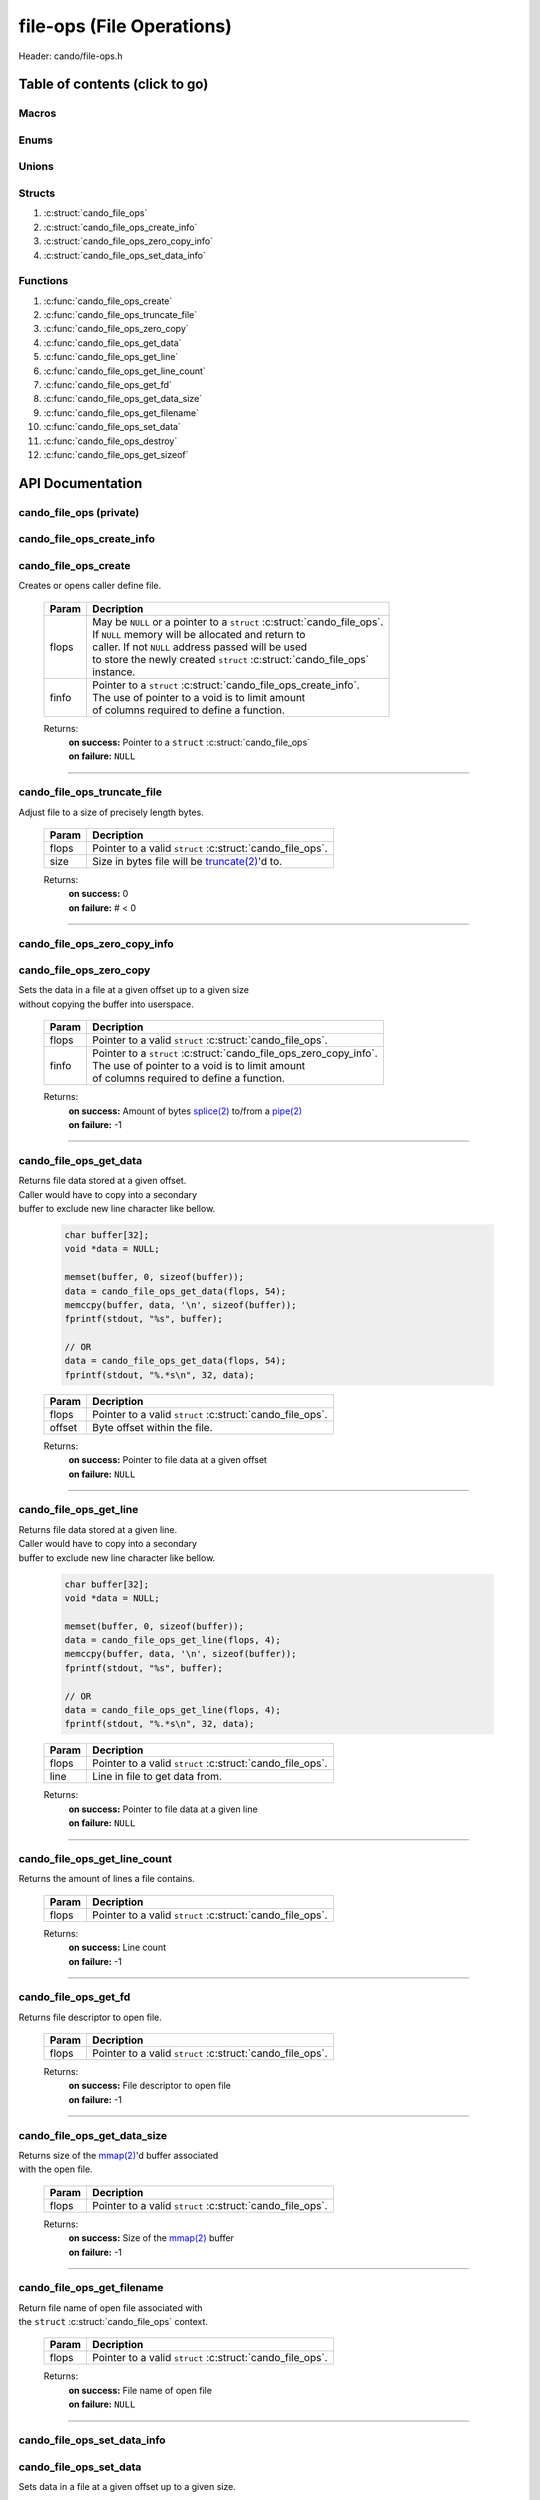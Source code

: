 .. default-domain:: C

file-ops (File Operations)
==========================

Header: cando/file-ops.h

Table of contents (click to go)
~~~~~~~~~~~~~~~~~~~~~~~~~~~~~~~

======
Macros
======

=====
Enums
=====

======
Unions
======

=======
Structs
=======

1. :c:struct:`cando_file_ops`
#. :c:struct:`cando_file_ops_create_info`
#. :c:struct:`cando_file_ops_zero_copy_info`
#. :c:struct:`cando_file_ops_set_data_info`

=========
Functions
=========

1. :c:func:`cando_file_ops_create`
#. :c:func:`cando_file_ops_truncate_file`
#. :c:func:`cando_file_ops_zero_copy`
#. :c:func:`cando_file_ops_get_data`
#. :c:func:`cando_file_ops_get_line`
#. :c:func:`cando_file_ops_get_line_count`
#. :c:func:`cando_file_ops_get_fd`
#. :c:func:`cando_file_ops_get_data_size`
#. :c:func:`cando_file_ops_get_filename`
#. :c:func:`cando_file_ops_set_data`
#. :c:func:`cando_file_ops_destroy`
#. :c:func:`cando_file_ops_get_sizeof`

API Documentation
~~~~~~~~~~~~~~~~~

========================
cando_file_ops (private)
========================

.. c:struct:: cando_file_ops

	.. c:member::
		struct cando_log_error_struct err;
		bool                          free;
		int                           fd;
		int                           pipe_fds[2];
		char                          fname[FILE_NAME_LEN_MAX];
		size_t                        data_sz;
		void                          *data;

	:c:member:`err`
		| Stores information about the error that occured
		| for the given instance and may later be retrieved
		| by caller.

	:c:member:`free`
		| If structure allocated with `calloc(3)`_ member will be
		| set to true so that, we know to call `free(3)`_ when
		| destroying the instance.

	:c:member:`fd`
		| File descriptor to open file.

	:c:member:`pipe_fds`
		| File descriptors associated with an open pipe.
		| **pipe_fds[0]** - Read end of the pipe
		| **pipe_fds[1]** - Write end of the pipe

	:c:member:`fname`
		| String representing the file name.

	:c:member:`data_sz`
		| Total size of the file that was mapped with `mmap(2)`_.

	:c:member:`data`
		| Pointer to `mmap(2)`_ file data.

==========================
cando_file_ops_create_info
==========================

.. c:struct:: cando_file_ops_create_info

	.. c:member::
		const char        *fname;
		unsigned long int size;
		off_t             offset;
		unsigned char     create_pipe : 1;

	:c:member:`fname`
		| Full path to file caller wants to `open(2)`_ | `creat(2)`_.

	:c:member:`size`
		| Size in bytes caller newly created file will be.
		| If :c:member:`create_pipe` is true this member is ignored.

	:c:member:`offset`
		| Offset within the file to `mmap(2)`_.
		| If :c:member:`create_pipe` is true this member is ignored.

	:c:member:`create_pipe`
		| Boolean to enable/disable creation of a `pipe(2)`_.

=====================
cando_file_ops_create
=====================

.. c:function:: struct cando_file_ops *cando_file_ops_create(struct cando_file_ops *flops, const void *finfo);

| Creates or opens caller define file.

	.. list-table::
		:header-rows: 1

		* - Param
	          - Decription
		* - flops
		  - | May be ``NULL`` or a pointer to a ``struct`` :c:struct:`cando_file_ops`.
		    | If ``NULL`` memory will be allocated and return to
		    | caller. If not ``NULL`` address passed will be used
		    | to store the newly created ``struct`` :c:struct:`cando_file_ops`
		    | instance.
		* - finfo
		  - | Pointer to a ``struct`` :c:struct:`cando_file_ops_create_info`.
		    | The use of pointer to a void is to limit amount
		    | of columns required to define a function.

	Returns:
		| **on success:** Pointer to a ``struct`` :c:struct:`cando_file_ops`
		| **on failure:** ``NULL``

=========================================================================================================================================

============================
cando_file_ops_truncate_file
============================

.. c:function:: int cando_file_ops_truncate_file(struct cando_file_ops *flops, const long unsigned int size);

| Adjust file to a size of precisely length bytes.

	.. list-table::
		:header-rows: 1

		* - Param
	          - Decription
		* - flops
		  - | Pointer to a valid ``struct`` :c:struct:`cando_file_ops`.
		* - size
		  - | Size in bytes file will be `truncate(2)`_'d to.

	Returns:
		| **on success:** 0
		| **on failure:** # < 0

=========================================================================================================================================

=============================
cando_file_ops_zero_copy_info
=============================

.. c:struct:: cando_file_ops_zero_copy_info

	.. c:member::
		size_t size;
		int    in_fd;
		off_t  *in_off;
		int    out_fd;
		off_t  *out_off;

	:c:member:`size`
		| Total size of the data to copy.

	:c:member:`in_fd`
		| Input file descriptor to copy data from.

	:c:member:`in_off`
		| Byte offset in the :c:member:`in_fd` open file to copy from.
		| **NOTE:** `splice(2)`_ may updates the variable.

	:c:member:`out_fd`
		| Output file descriptor to copy data to.

	:c:member:`out_off`
		| Byte offset in the :c:member:`out_fd` open file to copy X amount
		| of data from the given offset.
		| **NOTE:** `splice(2)`_ may updates the variable

========================
cando_file_ops_zero_copy
========================

.. c:function:: int cando_file_ops_zero_copy(struct cando_file_ops *flops, const void *finfo);

| Sets the data in a file at a given offset up to a given size
| without copying the buffer into userspace.

	.. list-table::
		:header-rows: 1

		* - Param
	          - Decription
		* - flops
		  - | Pointer to a valid ``struct`` :c:struct:`cando_file_ops`.
		* - finfo
		  - | Pointer to a ``struct`` :c:struct:`cando_file_ops_zero_copy_info`.
		    | The use of pointer to a void is to limit amount
		    | of columns required to define a function.

	Returns:
		| **on success:** Amount of bytes `splice(2)`_ to/from a `pipe(2)`_
		| **on failure:** -1

=========================================================================================================================================

=======================
cando_file_ops_get_data
=======================

.. c:function:: const void *cando_file_ops_get_data(struct cando_file_ops *flops, const unsigned long int offset);

| Returns file data stored at a given offset.
| Caller would have to copy into a secondary
| buffer to exclude new line character like bellow.

	.. code-block:: c

		char buffer[32];
		void *data = NULL;

		memset(buffer, 0, sizeof(buffer));
		data = cando_file_ops_get_data(flops, 54);
		memccpy(buffer, data, '\n', sizeof(buffer));
		fprintf(stdout, "%s", buffer);

		// OR
		data = cando_file_ops_get_data(flops, 54);
		fprintf(stdout, "%.*s\n", 32, data);

	.. list-table::
		:header-rows: 1

		* - Param
	          - Decription
		* - flops
		  - | Pointer to a valid ``struct`` :c:struct:`cando_file_ops`.
		* - offset
		  - | Byte offset within the file.

	Returns:
		| **on success:** Pointer to file data at a given offset
		| **on failure:** ``NULL``

=========================================================================================================================================

=======================
cando_file_ops_get_line
=======================

.. c:function:: const char *cando_file_ops_get_line(struct cando_file_ops *flops, const unsigned long int line);

| Returns file data stored at a given line.
| Caller would have to copy into a secondary
| buffer to exclude new line character like bellow.

	.. code-block:: c

		char buffer[32];
		void *data = NULL;

		memset(buffer, 0, sizeof(buffer));
		data = cando_file_ops_get_line(flops, 4);
		memccpy(buffer, data, '\n', sizeof(buffer));
		fprintf(stdout, "%s", buffer);

		// OR
		data = cando_file_ops_get_line(flops, 4);
		fprintf(stdout, "%.*s\n", 32, data);

	.. list-table::
		:header-rows: 1

		* - Param
	          - Decription
		* - flops
		  - | Pointer to a valid ``struct`` :c:struct:`cando_file_ops`.
		* - line
		  - | Line in file to get data from.

	Returns:
		| **on success:** Pointer to file data at a given line
		| **on failure:** ``NULL``

=========================================================================================================================================

=============================
cando_file_ops_get_line_count
=============================

.. c:function:: long int cando_file_ops_get_line_count(struct cando_file_ops *flops);

| Returns the amount of lines a file contains.

	.. list-table::
		:header-rows: 1

		* - Param
	          - Decription
		* - flops
		  - | Pointer to a valid ``struct`` :c:struct:`cando_file_ops`.

	Returns:
		| **on success:** Line count
		| **on failure:** -1

=========================================================================================================================================

=====================
cando_file_ops_get_fd
=====================

.. c:function:: int cando_file_ops_get_fd(struct cando_file_ops *flops);

| Returns file descriptor to open file.

	.. list-table::
		:header-rows: 1

		* - Param
	          - Decription
		* - flops
		  - | Pointer to a valid ``struct`` :c:struct:`cando_file_ops`.

	Returns:
		| **on success:** File descriptor to open file
		| **on failure:** -1

=========================================================================================================================================

============================
cando_file_ops_get_data_size
============================

.. c:function:: size_t cando_file_ops_get_data_size(struct cando_file_ops *flops);

| Returns size of the `mmap(2)`_'d buffer associated
| with the open file.

	.. list-table::
		:header-rows: 1

		* - Param
	          - Decription
		* - flops
		  - | Pointer to a valid ``struct`` :c:struct:`cando_file_ops`.

	Returns:
		| **on success:** Size of the `mmap(2)`_ buffer
		| **on failure:** -1

=========================================================================================================================================

===========================
cando_file_ops_get_filename
===========================

.. c:function:: const char *cando_file_ops_get_filename(struct cando_file_ops *flops);

| Return file name of open file associated with
| the ``struct`` :c:struct:`cando_file_ops` context.

	.. list-table::
		:header-rows: 1

		* - Param
	          - Decription
		* - flops
		  - | Pointer to a valid ``struct`` :c:struct:`cando_file_ops`.

	Returns:
		| **on success:** File name of open file
		| **on failure:** ``NULL``

=========================================================================================================================================

============================
cando_file_ops_set_data_info
============================

.. c:struct:: cando_file_ops_set_data_info

	.. c:member::
		unsigned long int offset;
		size_t            size;
		const void        *data;

	:c:member:`offset`
		| Byte offset within the file.

	:c:member:`size`
		| Size in bytes to copy into file at :c:member:`offset`.

	:c:member:`data`
		| Data to copy at the given file offset.

=======================
cando_file_ops_set_data
=======================

.. c:function:: int cando_file_ops_set_data(struct cando_file_ops *flops, const void *finfo);

| Sets data in a file at a given offset up to a given size.

	.. list-table::
		:header-rows: 1

		* - Param
	          - Decription
		* - flops
		  - | Pointer to a valid ``struct`` :c:struct:`cando_file_ops`.
		* - finfo
		  - | Pointer to a ``struct`` :c:struct:`cando_file_ops_set_data_info`.
		    | The use of pointer to a void is to limit amount
		    | of columns required to define a function.

	Returns:
		| **on success:** 0
		| **on failure:** -1

=========================================================================================================================================

======================
cando_file_ops_destroy
======================

.. c:function:: void cando_file_ops_destroy(struct cando_file_ops *flops);

| Frees any allocated memory and closes FD's (if open) created after
| :c:func:`cando_file_ops_create` call.

	.. list-table::
		:header-rows: 1

		* - Param
	          - Decription
		* - flops
		  - | Pointer to a valid ``struct`` :c:struct:`cando_file_ops`.

=========================================================================================================================================

=========================
cando_file_ops_get_sizeof
=========================

.. c:function:: int cando_file_ops_get_sizeof(void);

| Returns size of the internal structure. So,
| if caller decides to allocate memory outside
| of API interface they know the exact amount
| of bytes.

	Returns:
		| **on success:** sizeof(struct cando_file_ops)
		| **on failure:** sizeof(struct cando_file_ops)

=========================================================================================================================================

.. _calloc(3): https://www.man7.org/linux/man-pages/man3/malloc.3.html
.. _free(3): https://www.man7.org/linux/man-pages/man3/free.3.html
.. _mmap(2):  https://man7.org/linux/man-pages/man2/mmap.2.html
.. _open(2):  https://man7.org/linux/man-pages/man2/open.2.html
.. _creat(2):  https://man7.org/linux/man-pages/man2/open.2.html
.. _pipe(2):  https://man7.org/linux/man-pages/man2/pipe.2.html
.. _truncate(2):  https://man7.org/linux/man-pages/man2/pipe.2.html
.. _splice(2):  https://man7.org/linux/man-pages/man2/splice.2.html
